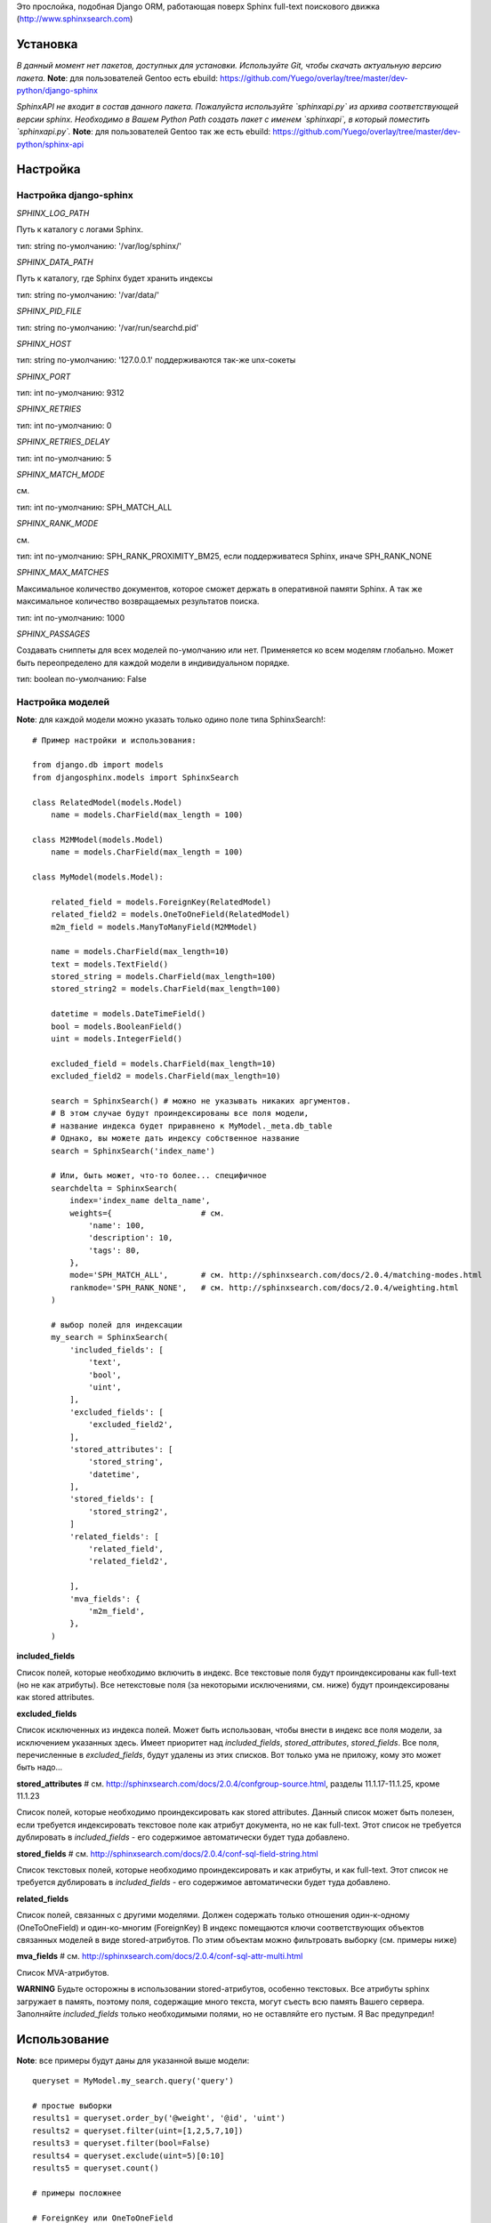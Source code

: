 Это прослойка, подобная Django ORM, работающая поверх Sphinx full-text поискового движка (http://www.sphinxsearch.com)


Установка
---------

*В данный момент нет пакетов, доступных для установки. Используйте Git, чтобы скачать актуальную версию пакета.*
**Note**: для пользователей Gentoo есть ebuild: https://github.com/Yuego/overlay/tree/master/dev-python/django-sphinx

*SphinxAPI не входит в состав данного пакета. Пожалуйста используйте `sphinxapi.py` из архива соответствующей версии sphinx. Необходимо в Вашем Python Path создать пакет с именем `sphinxapi`, в который поместить `sphinxapi.py`.*
**Note**: для пользователей Gentoo так же есть ebuild: https://github.com/Yuego/overlay/tree/master/dev-python/sphinx-api

Настройка
---------

**Настройка django-sphinx**
===========================

*SPHINX_LOG_PATH*

Путь к каталогу с логами Sphinx.

тип: string
по-умолчанию: '/var/log/sphinx/'

*SPHINX_DATA_PATH*

Путь к каталогу, где Sphinx будет хранить индексы

тип: string
по-умолчанию: '/var/data/'

*SPHINX_PID_FILE*

тип: string
по-умолчанию: '/var/run/searchd.pid'

*SPHINX_HOST*

тип: string
по-умолчанию: '127.0.0.1'
поддерживаются так-же unx-сокеты

*SPHINX_PORT*

тип: int
по-умолчанию: 9312

*SPHINX_RETRIES*

тип: int
по-умолчанию: 0

*SPHINX_RETRIES_DELAY*

тип: int
по-умолчанию: 5

*SPHINX_MATCH_MODE*

см.

тип: int
по-умолчанию: SPH_MATCH_ALL

*SPHINX_RANK_MODE*

см.

тип: int
по-умолчанию: SPH_RANK_PROXIMITY_BM25, если поддерживатеся Sphinx, иначе SPH_RANK_NONE

*SPHINX_MAX_MATCHES*

Максимальное количество документов, которое сможет держать в оперативной памяти Sphinx. А так же максимальное количество возвращаемых результатов поиска.

тип: int
по-умолчанию: 1000

*SPHINX_PASSAGES*

Создавать сниппеты для всех моделей по-умолчанию или нет. Применяется ко всем моделям глобально. Может быть переопределено для каждой модели в индивидуальном порядке.

тип: boolean
по-умолчанию: False

Настройка моделей
=================

**Note**: для каждой модели можно указать только одино поле типа SphinxSearch!::

    # Пример настройки и использования:

    from django.db import models
    from djangosphinx.models import SphinxSearch

    class RelatedModel(models.Model)
        name = models.CharField(max_length = 100)

    class M2MModel(models.Model)
        name = models.CharField(max_length = 100)

    class MyModel(models.Model):

        related_field = models.ForeignKey(RelatedModel)
        related_field2 = models.OneToOneField(RelatedModel)
        m2m_field = models.ManyToManyField(M2MModel)

        name = models.CharField(max_length=10)
        text = models.TextField()
        stored_string = models.CharField(max_length=100)
        stored_string2 = models.CharField(max_length=100)

        datetime = models.DateTimeField()
        bool = models.BooleanField()
        uint = models.IntegerField()

        excluded_field = models.CharField(max_length=10)
        excluded_field2 = models.CharField(max_length=10)

        search = SphinxSearch() # можно не указывать никаких аргументов.
        # В этом случае будут проиндексированы все поля модели,
        # название индекса будет приравнено к MyModel._meta.db_table
        # Однако, вы можете дать индексу собственное название
        search = SphinxSearch('index_name')

        # Или, быть может, что-то более... специфичное
        searchdelta = SphinxSearch(
            index='index_name delta_name',
            weights={                   # см.
                'name': 100,
                'description': 10,
                'tags': 80,
            },
            mode='SPH_MATCH_ALL',       # см. http://sphinxsearch.com/docs/2.0.4/matching-modes.html
            rankmode='SPH_RANK_NONE',   # см. http://sphinxsearch.com/docs/2.0.4/weighting.html
        )

        # выбор полей для индексации
        my_search = SphinxSearch(
            'included_fields': [
                'text',
                'bool',
                'uint',
            ],
            'excluded_fields': [
                'excluded_field2',
            ],
            'stored_attributes': [
                'stored_string',
                'datetime',
            ],
            'stored_fields': [
                'stored_string2',
            ]
            'related_fields': [
                'related_field',
                'related_field2',

            ],
            'mva_fields': {
                'm2m_field',
            },
        )


**included_fields**

Список полей, которые необходимо включить в индекс. Все текстовые поля будут проиндексированы как full-text (но не как атрибуты). Все нетекстовые поля (за некоторыми исключениями, см. ниже) будут проиндексированы как stored attributes.

**excluded_fields**

Список исключенных из индекса полей. Может быть использован, чтобы внести в индекс все поля модели, за исключением указанных здесь.
Имеет приоритет над `included_fields`, `stored_attributes`, `stored_fields`. Все поля, перечисленные в `excluded_fields`, будут удалены из этих списков.
Вот только ума не приложу, кому это может быть надо...

**stored_attributes**   # см. http://sphinxsearch.com/docs/2.0.4/confgroup-source.html, разделы 11.1.17-11.1.25, кроме 11.1.23

Список полей, которые необходимо проиндексировать как stored attributes.
Данный список может быть полезен, если требуется индексировать текстовое поле как атрибут документа, но не как full-text.
Этот список не требуется дублировать в `included_fields` - его содержимое автоматически будет туда добавлено.

**stored_fields**       # см. http://sphinxsearch.com/docs/2.0.4/conf-sql-field-string.html

Список текстовых полей, которые необходимо проиндексировать и как атрибуты, и как full-text.
Этот список не требуется дублировать в `included_fields` - его содержимое автоматически будет туда добавлено.

**related_fields**

Список полей, связанных с другими моделями. Должен содержать только отношения один-к-одному (OneToOneField) и один-ко-многим (ForeignKey)
В индекс помещаются ключи соответствующих объектов связанных моделей в виде stored-атрибутов.
По этим объектам можно фильтровать выборку (см. примеры ниже)

**mva_fields**      # см. http://sphinxsearch.com/docs/2.0.4/conf-sql-attr-multi.html

Список MVA-атрибутов.

**WARNING**
Будьте осторожны в использовании stored-атрибутов, особенно текстовых. Все атрибуты sphinx загружает в память, поэтому поля, содержащие много текста, могут съесть всю память Вашего сервера.
Заполняйте `included_fields` только необходимыми полями, но не оставляйте его пустым.
Я Вас предупредил!


Использование
-------------

**Note**: все примеры будут даны для указанной выше модели::

    queryset = MyModel.my_search.query('query')

    # простые выборки
    results1 = queryset.order_by('@weight', '@id', 'uint')
    results2 = queryset.filter(uint=[1,2,5,7,10])
    results3 = queryset.filter(bool=False)
    results4 = queryset.exclude(uint=5)[0:10]
    results5 = queryset.count()

    # примеры посложнее

    # ForeignKey или OneToOneField
    related_item = RelatedModel.objects.get(pk=1)
    related_queryset = RelatedModel.objects.get(pk__in=[1,2])

    # фильтр по идентификатору объекта из связанной модели
    results6 = queryset.filter(related_field=100)
    # или можно передать в качестве аргумента сам объект
    results7 = queryset.filter(related_field=related_item)

    # фильтр по списку идентификаторов нескольких объектов из связанной модели
    results8 = queryset.filter(related_field__in=[4,5,6])
    # или QuerySet
    results9 = queryset.filter(related_field__in=related_queryset)

    # однако, можно и так
    results10 = queryset.filter(related_field__in=related_item)


    # ManyToManyField
    m2m_item = M2MModel.objects.get(pk=1)
    m2m_queryset = M2MModel.objects.filter(pk__in=[1,2,3])

    # аналогично для MVA-атрибутов
    results11 = queryset.filter(m2m_field=23)
    results12 = queryset.filter(m2m_field=m2m_item)
    results13 = queryset.filter(m2m_field__in=[2,6,9])
    results14 = queryset.filter(m2m_field__in=m2m_queryset)
    results15 = queryset.filter(m2m_field__in=m2m_item)


    # as of 2.0 you can now access an attribute to get the weight and similar arguments
    for result in results1:
        print result, result._sphinx
    # you can also access a similar set of meta data on the queryset itself (once it's been sliced or executed in any way)
    print results1._sphinx

    # as of 3.0 you can specify 'options', which are described in detail below.


Some additional methods:
* count()
* extra() (passed to the queryset)
* all() (does nothing)
* select_related() (passed to the queryset)
* group_by(field, field, field)
* set_options(index='', weights={}, weights=[], mode='SPH_MODE_*', rankmode='SPH_MATCH_*', passages=True, passages_opts={})

The django-sphinx layer also supports some basic querying over multiple indexes. To use this you first need to understand the rules of a UNION. As of djangosphinx 3.0, it is no longer necessary to store a "content_type" attribute in your index, as it is encoded in the 32-bit doc_id along with object pk. Additionally, ContentType queries are stored in cache under the format "djangosphinx_content_type_xxx", where xxx is the pk of the ContentType object. In general, you needn't bother with these cache values - just be aware if you're trying to set a cache key for an unrelated object/value to something of this format, you're going to get some strange results.

You can then do something like this::

    from djangosphinx.models import SphinxSearch

    SphinxSearch('index1 index2 index3').query('hello')

This will return a list of all matches, ordered by weight, from all indexes. This performs one SQL query per index with matches in it, as Django's ORM does not support SQL UNION.

Be aware that making queries in this manner has a couple of gotchas. First, you must have globally unique document IDs. This is largely taken care of internally by djangosphinx 3.0 with SQL bitwise arithmetic, but just be aware of this inherent limitation of SphinxClient's Query() function when used outside of djangosphinx.

Second, you must have "homogeneous" index schemas. What this means is that the "fields" (not attributes) you perform a search on must have the same name across indexes. If these requirement is not met, in the above "SphinxSearch('index1 index2 index3').query('hello')" example the searchable field AND attribute values of the last index (in this case 'index3') will be used for all results, even those from 'index1' and 'index2'. The result is that weight, searched field, and attribute values will be completely wrong for all results that aren't from 'index3'. In all likelihood, your attributes will be empty, weight will be "100", and you'll just get back document IDs from Sphinx.

If you intend to use the built in djangosphinx.shortcuts.sphinx_query() function, be aware that it is using this Query() function to perform searches across all of the models that have a SphinxSearch() manager. The best way to avoid this issue if you've got a simple schema (i.e. you're searching only one field per index) is to pick an arbitrary name like "text", and in your sql_query, change the field to be searched on to have the name text. Example: "SELECT ..., tablename.name as 'text'"". Do this for every index, and you can perform Query() searches across them. For anything more complex, you're going to have to be creative.

Config Generation
-----------------

django-sphinx now includes a tool to create sample configuration for your models. It will generate both a source, and index configuration for a model class. You will still need to manually tweak the output, and insert it into your configuration, but it should aid in initial setup.

To use it::


    from djangosphinx.utils import *

    from myproject.myapp.models import MyModel

    output = generate_config_for_model(MyModel)

    print output

If you have multiple models which you wish to use the UNION searching::

    model_classes = (ModelOne, ModelTwoWhichResemblesModelOne)

    output = generate_config_for_models(model_classes)

You can also now output configuration from the command line::

    ./manage.py generate_sphinx_config <appname>

This will loop through all models in <appname> and attempt to find any with a SphinxSearch instance that is using the default index name (db_table).

Using the Config Generator
--------------------------

**WARNING**
The same caveats that pertain to "stored_string_fields" apply here. Be careful about storing too much information in this manner. Attributes are meant mainly for filtering and sorting, not storage. Add too much baggage to your documents and you can make Sphinx crawl. You've been warned - again.

*New in 2.2*

django-sphinx now includes a simply python script to generate a config using your default template renderer. By default, we mean that if `coffin` is included in your INSTALLED_APPS, it uses it, otherwise it uses Django.

Two variables directly relate to the config generation:

    # The base path for sphinx files. Sub directories will include data, log, and run.
    SPHINX_ROOT = '/var/sphinx-search/'

    # Optional, defaults to 'conf/sphinx.html'. This should be configuration template.
    # See the included templates/sphinx.conf for an example.
    SPHINX_CONFIG_TEMPLATE = 'conf/sphinx.html'

Once done, your config can be passed via any sphinx command like so:

    # Index your stuff
    DJANGO_SETTINGS_MODULE=myproject.settings indexer --config /path/to/djangosphinx/config.py --all --rotate

    # Start the daemon
    DJANGO_SETTINGS_MODULE=myproject.settings searchd --config /path/to/djangosphinx/config.py

    # Query the daemon
    DJANGO_SETTINGS_MODULE=myproject.settings search --config /path/to/djangosphinx/config.py my query

    # Kill the daemon
    kill -9 $(cat /var/sphinx-search/run/searchd.pid)

For now, we recommend you setup some basic bash aliases or scripts to deal with this. This is just the first step in embedded config generation, so stay tuned!

* Note: Make sure your PYTHON_PATH is setup properly!

Using Sphinx in Admin
---------------------

Sphinx includes it's own ModelAdmin class to allow you to use it with Django's built-in admin app.

To use it, see the following example::

    from djangosphinx.admin import SphinxModelAdmin

    class MyAdmin(SphinxModelAdmin):
        index = 'my_index_name' # defaults to Model._meta.db_table
        weights = {'field': 100}

Limitations? You know it.

- Only shows your max sphinx results (defaults to 1000)
- Filters currently don't work.
- This is a huge hack, so it may or may not continue working when Django updates.

Frequent Questions
------------------

*How do I run multiple copies of Sphinx using django-sphinx?*

The easiest way is to just run a different SPHINX_PORT setting in your settings.py. If you are using the above config generation, just modify the PORT, and start up the daemon

Resources
---------

* http://groups.google.com/group/django-sphinx
* http://www.davidcramer.net/code/65/setting-up-django-with-sphinx.html
